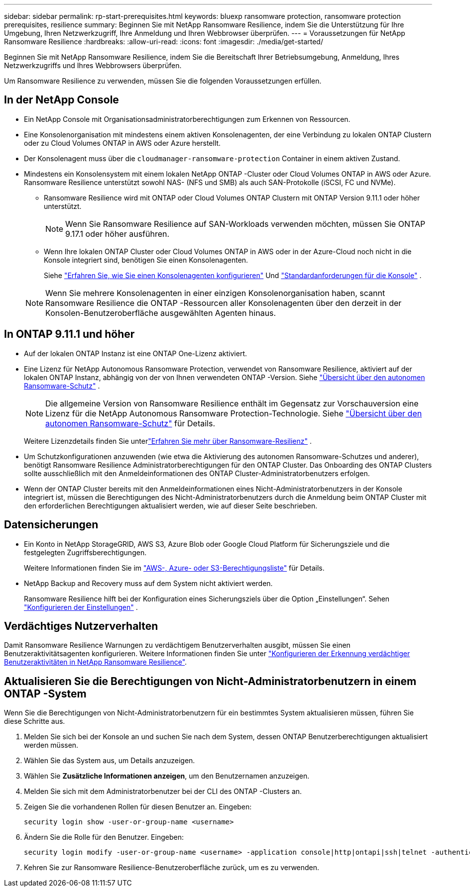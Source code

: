 ---
sidebar: sidebar 
permalink: rp-start-prerequisites.html 
keywords: bluexp ransomware protection, ransomware protection prerequisites, resilience 
summary: Beginnen Sie mit NetApp Ransomware Resilience, indem Sie die Unterstützung für Ihre Umgebung, Ihren Netzwerkzugriff, Ihre Anmeldung und Ihren Webbrowser überprüfen. 
---
= Voraussetzungen für NetApp Ransomware Resilience
:hardbreaks:
:allow-uri-read: 
:icons: font
:imagesdir: ./media/get-started/


[role="lead"]
Beginnen Sie mit NetApp Ransomware Resilience, indem Sie die Bereitschaft Ihrer Betriebsumgebung, Anmeldung, Ihres Netzwerkzugriffs und Ihres Webbrowsers überprüfen.

Um Ransomware Resilience zu verwenden, müssen Sie die folgenden Voraussetzungen erfüllen.



== In der NetApp Console

* Ein NetApp Console mit Organisationsadministratorberechtigungen zum Erkennen von Ressourcen.
* Eine Konsolenorganisation mit mindestens einem aktiven Konsolenagenten, der eine Verbindung zu lokalen ONTAP Clustern oder zu Cloud Volumes ONTAP in AWS oder Azure herstellt.
* Der Konsolenagent muss über die `cloudmanager-ransomware-protection` Container in einem aktiven Zustand.
* Mindestens ein Konsolensystem mit einem lokalen NetApp ONTAP -Cluster oder Cloud Volumes ONTAP in AWS oder Azure.  Ransomware Resilience unterstützt sowohl NAS- (NFS und SMB) als auch SAN-Protokolle (iSCSI, FC und NVMe).
+
** Ransomware Resilience wird mit ONTAP oder Cloud Volumes ONTAP Clustern mit ONTAP Version 9.11.1 oder höher unterstützt.
+

NOTE: Wenn Sie Ransomware Resilience auf SAN-Workloads verwenden möchten, müssen Sie ONTAP 9.17.1 oder höher ausführen.

** Wenn Ihre lokalen ONTAP Cluster oder Cloud Volumes ONTAP in AWS oder in der Azure-Cloud noch nicht in die Konsole integriert sind, benötigen Sie einen Konsolenagenten.
+
Siehe https://docs.netapp.com/us-en/console-setup-admin/concept-connectors.html["Erfahren Sie, wie Sie einen Konsolenagenten konfigurieren"] Und https://docs.netapp.com/us-en/cloud-manager-setup-admin/reference-checklist-cm.html["Standardanforderungen für die Konsole"^] .

+

NOTE: Wenn Sie mehrere Konsolenagenten in einer einzigen Konsolenorganisation haben, scannt Ransomware Resilience die ONTAP -Ressourcen aller Konsolenagenten über den derzeit in der Konsolen-Benutzeroberfläche ausgewählten Agenten hinaus.







== In ONTAP 9.11.1 und höher

* Auf der lokalen ONTAP Instanz ist eine ONTAP One-Lizenz aktiviert.
* Eine Lizenz für NetApp Autonomous Ransomware Protection, verwendet von Ransomware Resilience, aktiviert auf der lokalen ONTAP Instanz, abhängig von der von Ihnen verwendeten ONTAP -Version. Siehe https://docs.netapp.com/us-en/ontap/anti-ransomware/index.html["Übersicht über den autonomen Ransomware-Schutz"^] .
+

NOTE: Die allgemeine Version von Ransomware Resilience enthält im Gegensatz zur Vorschauversion eine Lizenz für die NetApp Autonomous Ransomware Protection-Technologie. Siehe https://docs.netapp.com/us-en/ontap/anti-ransomware/index.html["Übersicht über den autonomen Ransomware-Schutz"^] für Details.

+
Weitere Lizenzdetails finden Sie unterlink:concept-ransomware-resilience.html["Erfahren Sie mehr über Ransomware-Resilienz"] .

* Um Schutzkonfigurationen anzuwenden (wie etwa die Aktivierung des autonomen Ransomware-Schutzes und anderer), benötigt Ransomware Resilience Administratorberechtigungen für den ONTAP Cluster.  Das Onboarding des ONTAP Clusters sollte ausschließlich mit den Anmeldeinformationen des ONTAP Cluster-Administratorbenutzers erfolgen.
* Wenn der ONTAP Cluster bereits mit den Anmeldeinformationen eines Nicht-Administratorbenutzers in der Konsole integriert ist, müssen die Berechtigungen des Nicht-Administratorbenutzers durch die Anmeldung beim ONTAP Cluster mit den erforderlichen Berechtigungen aktualisiert werden, wie auf dieser Seite beschrieben.




== Datensicherungen

* Ein Konto in NetApp StorageGRID, AWS S3, Azure Blob oder Google Cloud Platform für Sicherungsziele und die festgelegten Zugriffsberechtigungen.
+
Weitere Informationen finden Sie im https://docs.netapp.com/us-en/console-setup-admin/reference-permissions.html["AWS-, Azure- oder S3-Berechtigungsliste"^] für Details.

* NetApp Backup and Recovery muss auf dem System nicht aktiviert werden.
+
Ransomware Resilience hilft bei der Konfiguration eines Sicherungsziels über die Option „Einstellungen“. Sehen link:rp-use-settings.html["Konfigurieren der Einstellungen"] .





== Verdächtiges Nutzerverhalten

Damit Ransomware Resilience Warnungen zu verdächtigem Benutzerverhalten ausgibt, müssen Sie einen Benutzeraktivitätsagenten konfigurieren. Weitere Informationen finden Sie unter link:suspicious-user-activity.html["Konfigurieren der Erkennung verdächtiger Benutzeraktivitäten in NetApp Ransomware Resilience"].



== Aktualisieren Sie die Berechtigungen von Nicht-Administratorbenutzern in einem ONTAP -System

Wenn Sie die Berechtigungen von Nicht-Administratorbenutzern für ein bestimmtes System aktualisieren müssen, führen Sie diese Schritte aus.

. Melden Sie sich bei der Konsole an und suchen Sie nach dem System, dessen ONTAP Benutzerberechtigungen aktualisiert werden müssen.
. Wählen Sie das System aus, um Details anzuzeigen.
. Wählen Sie *Zusätzliche Informationen anzeigen*, um den Benutzernamen anzuzeigen.
. Melden Sie sich mit dem Administratorbenutzer bei der CLI des ONTAP -Clusters an.
. Zeigen Sie die vorhandenen Rollen für diesen Benutzer an. Eingeben:
+
[listing]
----
security login show -user-or-group-name <username>
----
. Ändern Sie die Rolle für den Benutzer. Eingeben:
+
[listing]
----
security login modify -user-or-group-name <username> -application console|http|ontapi|ssh|telnet -authentication-method password -role admin
----
. Kehren Sie zur Ransomware Resilience-Benutzeroberfläche zurück, um es zu verwenden.


